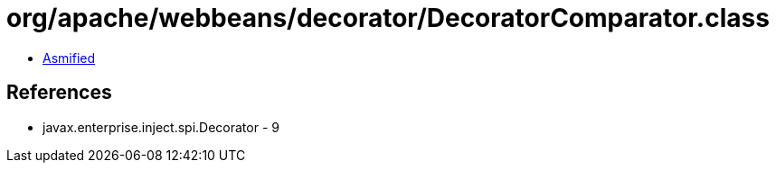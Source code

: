 = org/apache/webbeans/decorator/DecoratorComparator.class

 - link:DecoratorComparator-asmified.java[Asmified]

== References

 - javax.enterprise.inject.spi.Decorator - 9
